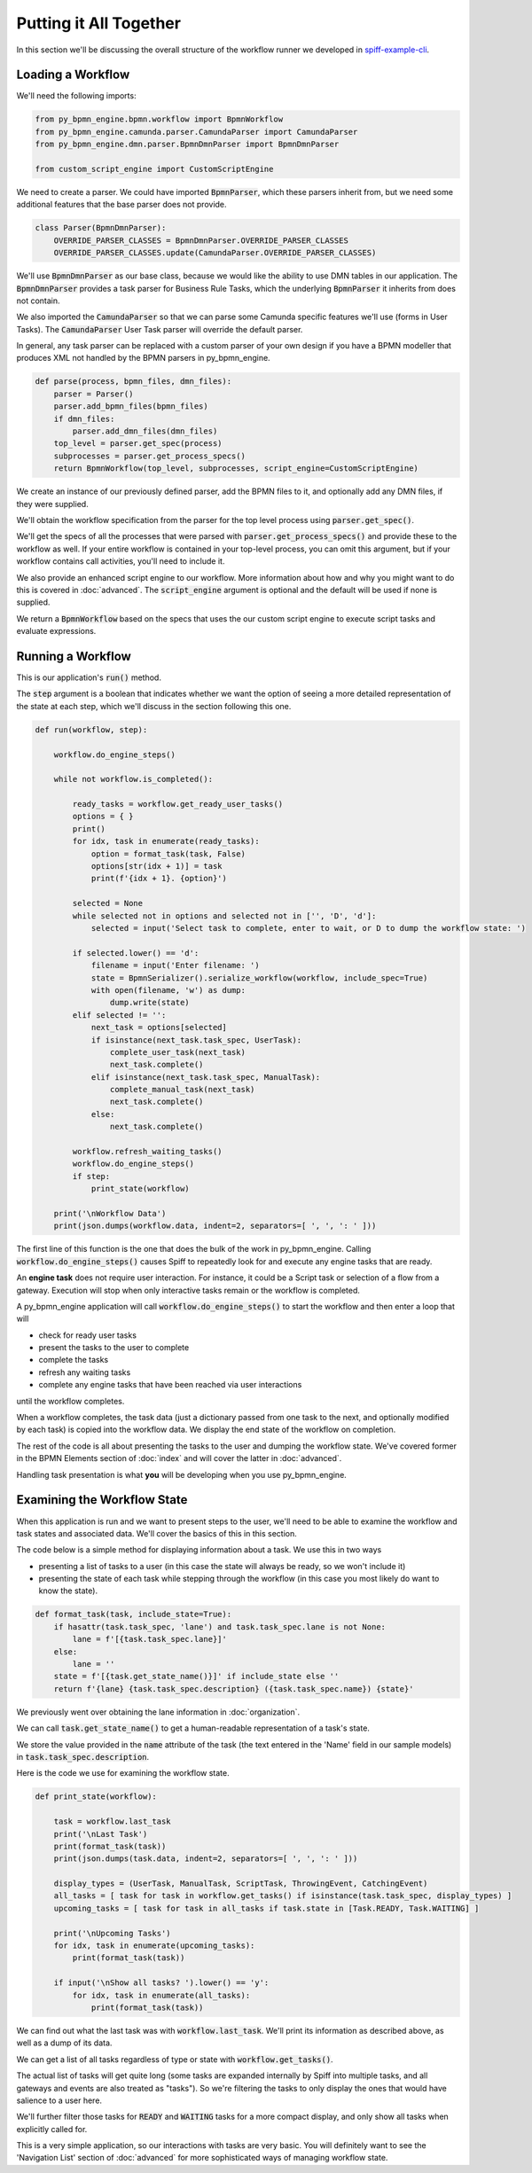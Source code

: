 Putting it All Together
=======================

In this section we'll be discussing the overall structure of the workflow
runner we developed in `spiff-example-cli <https://github.com/sartography/spiff-example-cli>`_.

Loading a Workflow
-------------------

We'll need the following imports:

.. code:: python

    from py_bpmn_engine.bpmn.workflow import BpmnWorkflow
    from py_bpmn_engine.camunda.parser.CamundaParser import CamundaParser
    from py_bpmn_engine.dmn.parser.BpmnDmnParser import BpmnDmnParser

    from custom_script_engine import CustomScriptEngine

We need to create a parser.  We could have imported :code:`BpmnParser`, which
these parsers inherit from, but we need some additional features that the base
parser does not provide.

.. code:: python

    class Parser(BpmnDmnParser):
        OVERRIDE_PARSER_CLASSES = BpmnDmnParser.OVERRIDE_PARSER_CLASSES
        OVERRIDE_PARSER_CLASSES.update(CamundaParser.OVERRIDE_PARSER_CLASSES)

We'll use :code:`BpmnDmnParser` as our base class, because we would like the ability
to use DMN tables in our application.  The :code:`BpmnDmnParser` provides a task
parser for Business Rule Tasks, which the underlying :code:`BpmnParser` it inherits from
does not contain.

We also imported the :code:`CamundaParser` so that we can parse some Camunda
specific features we'll use (forms in User Tasks).  The :code:`CamundaParser` User
Task parser will override the default parser.

In general, any task parser can be replaced with a custom parser of your
own design if you have a BPMN modeller that produces XML not handled by the
BPMN parsers in py_bpmn_engine.

.. code:: python

    def parse(process, bpmn_files, dmn_files):
        parser = Parser()
        parser.add_bpmn_files(bpmn_files)
        if dmn_files:
            parser.add_dmn_files(dmn_files)
        top_level = parser.get_spec(process)
        subprocesses = parser.get_process_specs()
        return BpmnWorkflow(top_level, subprocesses, script_engine=CustomScriptEngine)

We create an instance of our previously defined parser, add the BPMN files to it, and
optionally add any DMN files, if they were supplied.

We'll obtain the workflow specification from the parser for the top level process
using :code:`parser.get_spec()`.

We'll get the specs of all the processes that were parsed with :code:`parser.get_process_specs()`
and provide these to the workflow as well.  If your entire workflow is contained in your
top-level process, you can omit this argument, but if your workflow contains call activities,
you'll need to include it.

We also provide an enhanced script engine to our workflow.  More information about how and
why you might want to do this is covered in :doc:`advanced`.  The :code:`script_engine`
argument is optional and the default will be used if none is supplied.

We return a :code:`BpmnWorkflow` based on the specs that uses the our custom script engine
to execute script tasks and evaluate expressions.

Running a Workflow
------------------

This is our application's :code:`run()` method.

The :code:`step` argument is a boolean that indicates whether we want the option of seeing
a more detailed representation of the state at each step, which we'll discuss in the
section following this one.

.. code:: python

    def run(workflow, step):

        workflow.do_engine_steps()

        while not workflow.is_completed():

            ready_tasks = workflow.get_ready_user_tasks()
            options = { }
            print()
            for idx, task in enumerate(ready_tasks):
                option = format_task(task, False)
                options[str(idx + 1)] = task
                print(f'{idx + 1}. {option}')

            selected = None
            while selected not in options and selected not in ['', 'D', 'd']:
                selected = input('Select task to complete, enter to wait, or D to dump the workflow state: ')

            if selected.lower() == 'd':
                filename = input('Enter filename: ')
                state = BpmnSerializer().serialize_workflow(workflow, include_spec=True)
                with open(filename, 'w') as dump:
                    dump.write(state)
            elif selected != '':
                next_task = options[selected]
                if isinstance(next_task.task_spec, UserTask):
                    complete_user_task(next_task)
                    next_task.complete()
                elif isinstance(next_task.task_spec, ManualTask):
                    complete_manual_task(next_task)
                    next_task.complete()
                else:
                    next_task.complete()

            workflow.refresh_waiting_tasks()
            workflow.do_engine_steps()
            if step:
                print_state(workflow)

        print('\nWorkflow Data')
        print(json.dumps(workflow.data, indent=2, separators=[ ', ', ': ' ]))

The first line of this function is the one that does the bulk of the work in
py_bpmn_engine.  Calling :code:`workflow.do_engine_steps()` causes Spiff to repeatedly
look for and execute any engine tasks that are ready.

An **engine task** does not require user interaction. For instance, it could be
a Script task or selection of a flow from a gateway.  Execution will
stop when only interactive tasks remain or the workflow is completed.

A py_bpmn_engine application will call :code:`workflow.do_engine_steps()` to start the
workflow and then enter a loop that will

- check for ready user tasks
- present the tasks to the user to complete
- complete the tasks
- refresh any waiting tasks
- complete any engine tasks that have been reached via user interactions

until the workflow completes.

When a workflow completes, the task data (just a dictionary passed from one task to the
next, and optionally modified by each task) is copied into the workflow data.  We display
the end state of the workflow on completion.

The rest of the code is all about presenting the tasks to the user and dumping the
workflow state.  We've covered former in the BPMN Elements section of :doc:`index`
and will cover the latter in :doc:`advanced`.

Handling task presentation is what **you** will be developing when you use py_bpmn_engine.

Examining the Workflow State
----------------------------

When this application is run and we want to present steps to the user, we'll need
to be able to examine the workflow and task states and associated data.  We'll cover
the basics of this in this section.

The code below is a simple method for displaying information about a task.  We use
this in two ways

- presenting a list of tasks to a user (in this case the state will always be ready, so we won't include it)
- presenting the state of each task while stepping through the workflow (in this case you most likely do want to know the state).

.. code:: python

    def format_task(task, include_state=True):
        if hasattr(task.task_spec, 'lane') and task.task_spec.lane is not None:
            lane = f'[{task.task_spec.lane}]'
        else:
            lane = ''
        state = f'[{task.get_state_name()}]' if include_state else ''
        return f'{lane} {task.task_spec.description} ({task.task_spec.name}) {state}'

We previously went over obtaining the lane information in :doc:`organization`.

We can call :code:`task.get_state_name()` to get a human-readable representation of
a task's state.

We store the value provided in the :code:`name` attribute of the task (the text
entered in the 'Name' field in our sample models) in :code:`task.task_spec.description`.

Here is the code we use for examining the workflow state.

.. code:: python

    def print_state(workflow):

        task = workflow.last_task
        print('\nLast Task')
        print(format_task(task))
        print(json.dumps(task.data, indent=2, separators=[ ', ', ': ' ]))

        display_types = (UserTask, ManualTask, ScriptTask, ThrowingEvent, CatchingEvent)
        all_tasks = [ task for task in workflow.get_tasks() if isinstance(task.task_spec, display_types) ]
        upcoming_tasks = [ task for task in all_tasks if task.state in [Task.READY, Task.WAITING] ]

        print('\nUpcoming Tasks')
        for idx, task in enumerate(upcoming_tasks):
            print(format_task(task))

        if input('\nShow all tasks? ').lower() == 'y':
            for idx, task in enumerate(all_tasks):
                print(format_task(task))

We can find out what the last task was with :code:`workflow.last_task`.  We'll print
its information as described above, as well as a dump of its data.

We can get a list of all tasks regardless of type or state with :code:`workflow.get_tasks()`.

The actual list of tasks will get quite long (some tasks are expanded internally by Spiff into
multiple tasks, and all gateways and events are also treated as "tasks").  So we're filtering
the tasks to only display the ones that would have salience to a user here.

We'll further filter those tasks for :code:`READY` and :code:`WAITING` tasks for a more
compact display, and only show all tasks when explicitly called for.

This is a very simple application, so our interactions with tasks are very basic.  You will
definitely want to see the 'Navigation List' section of :doc:`advanced` for more sophisticated
ways of managing workflow state.

